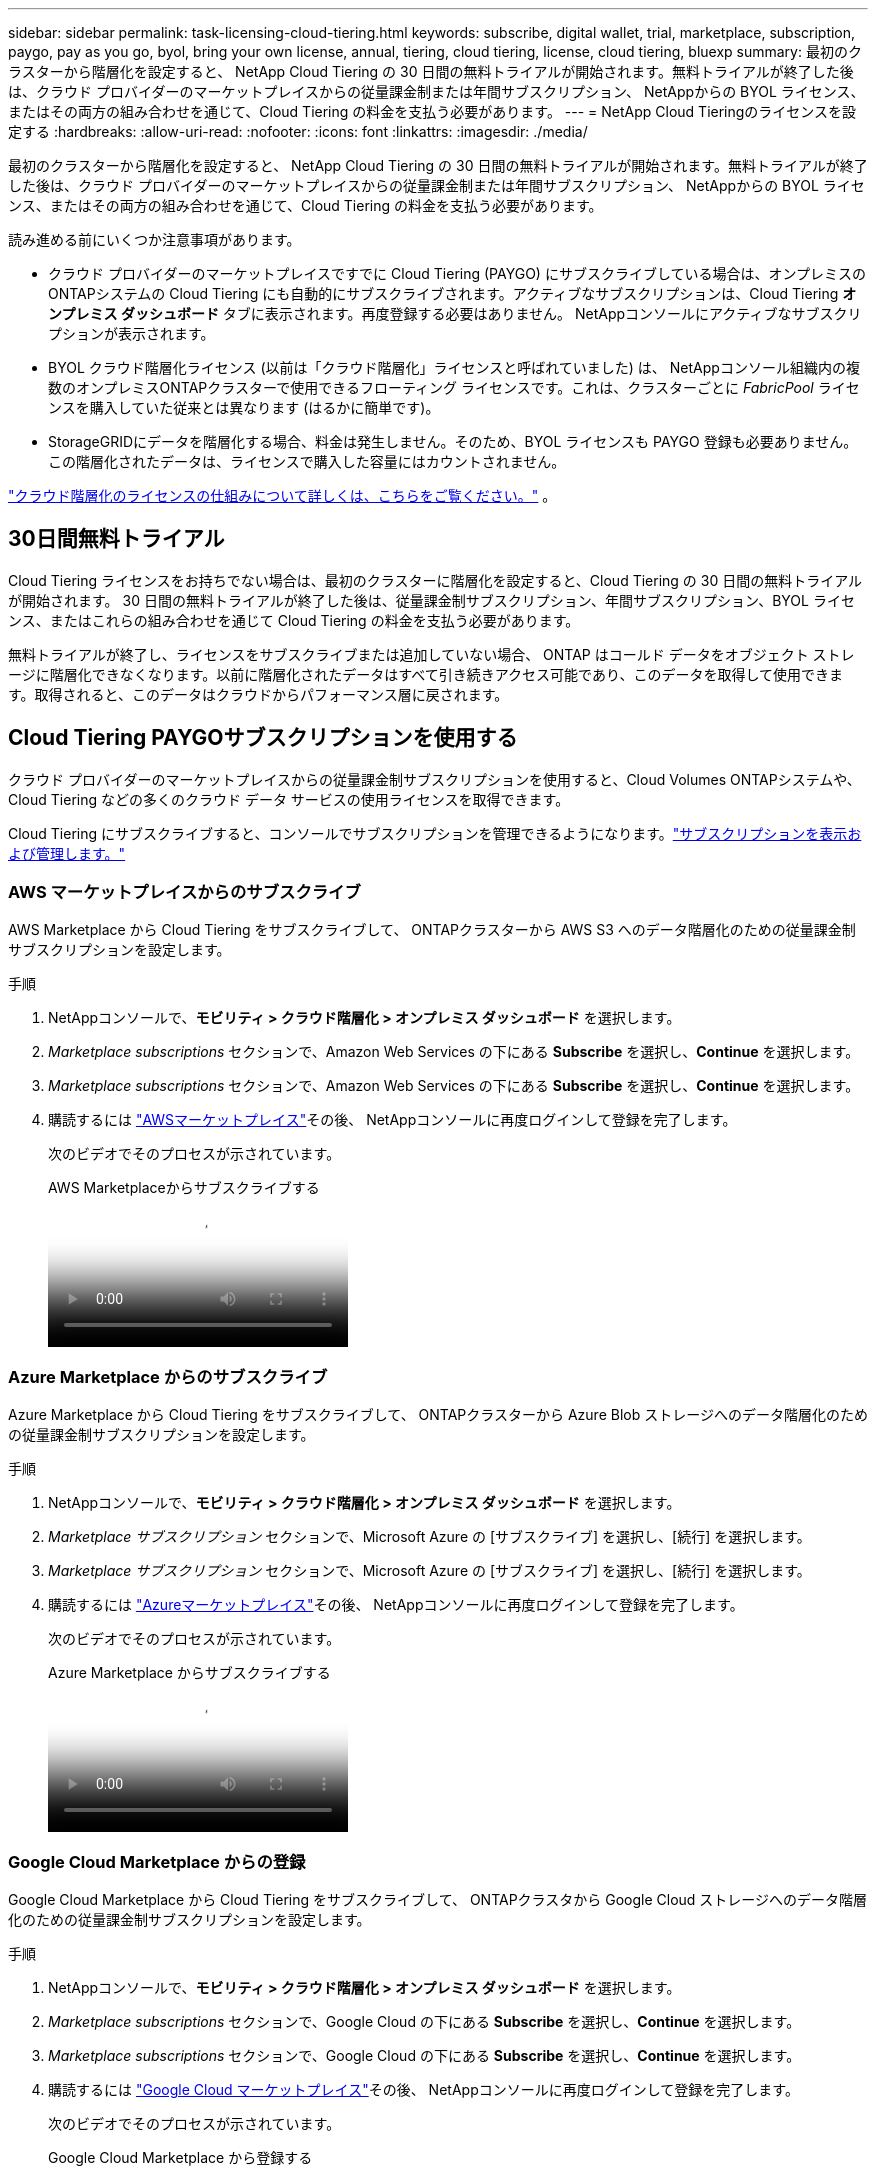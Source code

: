 ---
sidebar: sidebar 
permalink: task-licensing-cloud-tiering.html 
keywords: subscribe, digital wallet, trial, marketplace, subscription, paygo, pay as you go, byol, bring your own license, annual, tiering, cloud tiering, license, cloud tiering, bluexp 
summary: 最初のクラスターから階層化を設定すると、 NetApp Cloud Tiering の 30 日間の無料トライアルが開始されます。無料トライアルが終了した後は、クラウド プロバイダーのマーケットプレイスからの従量課金制または年間サブスクリプション、 NetAppからの BYOL ライセンス、またはその両方の組み合わせを通じて、Cloud Tiering の料金を支払う必要があります。 
---
= NetApp Cloud Tieringのライセンスを設定する
:hardbreaks:
:allow-uri-read: 
:nofooter: 
:icons: font
:linkattrs: 
:imagesdir: ./media/


[role="lead"]
最初のクラスターから階層化を設定すると、 NetApp Cloud Tiering の 30 日間の無料トライアルが開始されます。無料トライアルが終了した後は、クラウド プロバイダーのマーケットプレイスからの従量課金制または年間サブスクリプション、 NetAppからの BYOL ライセンス、またはその両方の組み合わせを通じて、Cloud Tiering の料金を支払う必要があります。

読み進める前にいくつか注意事項があります。

* クラウド プロバイダーのマーケットプレイスですでに Cloud Tiering (PAYGO) にサブスクライブしている場合は、オンプレミスのONTAPシステムの Cloud Tiering にも自動的にサブスクライブされます。アクティブなサブスクリプションは、Cloud Tiering *オンプレミス ダッシュボード* タブに表示されます。再度登録する必要はありません。  NetAppコンソールにアクティブなサブスクリプションが表示されます。
* BYOL クラウド階層化ライセンス (以前は「クラウド階層化」ライセンスと呼ばれていました) は、 NetAppコンソール組織内の複数のオンプレミスONTAPクラスターで使用できるフローティング ライセンスです。これは、クラスターごとに _FabricPool_ ライセンスを購入していた従来とは異なります (はるかに簡単です)。
* StorageGRIDにデータを階層化する場合、料金は発生しません。そのため、BYOL ライセンスも PAYGO 登録も必要ありません。この階層化されたデータは、ライセンスで購入した容量にはカウントされません。


link:concept-cloud-tiering.html#pricing-and-licenses["クラウド階層化のライセンスの仕組みについて詳しくは、こちらをご覧ください。"] 。



== 30日間無料トライアル

Cloud Tiering ライセンスをお持ちでない場合は、最初のクラスターに階層化を設定すると、Cloud Tiering の 30 日間の無料トライアルが開始されます。  30 日間の無料トライアルが終了した後は、従量課金制サブスクリプション、年間サブスクリプション、BYOL ライセンス、またはこれらの組み合わせを通じて Cloud Tiering の料金を支払う必要があります。

無料トライアルが終了し、ライセンスをサブスクライブまたは追加していない場合、 ONTAP はコールド データをオブジェクト ストレージに階層化できなくなります。以前に階​​層化されたデータはすべて引き続きアクセス可能であり、このデータを取得して使用できます。取得されると、このデータはクラウドからパフォーマンス層に戻されます。



== Cloud Tiering PAYGOサブスクリプションを使用する

クラウド プロバイダーのマーケットプレイスからの従量課金制サブスクリプションを使用すると、Cloud Volumes ONTAPシステムや、Cloud Tiering などの多くのクラウド データ サービスの使用ライセンスを取得できます。

Cloud Tiering にサブスクライブすると、コンソールでサブスクリプションを管理できるようになります。link:https://docs.netapp.com/us-en/bluexp-digital-wallet/task-manage-subscriptions.html#view-your-subscriptions["サブスクリプションを表示および管理します。"^]



=== AWS マーケットプレイスからのサブスクライブ

AWS Marketplace から Cloud Tiering をサブスクライブして、 ONTAPクラスターから AWS S3 へのデータ階層化のための従量課金制サブスクリプションを設定します。

[[subscribe-aws]]
.手順
. NetAppコンソールで、*モビリティ > クラウド階層化 > オンプレミス ダッシュボード* を選択します。
. _Marketplace subscriptions_ セクションで、Amazon Web Services の下にある *Subscribe* を選択し、*Continue* を選択します。
. _Marketplace subscriptions_ セクションで、Amazon Web Services の下にある *Subscribe* を選択し、*Continue* を選択します。
. 購読するには https://aws.amazon.com/marketplace/pp/prodview-oorxakq6lq7m4["AWSマーケットプレイス"^]その後、 NetAppコンソールに再度ログインして登録を完了します。
+
次のビデオでそのプロセスが示されています。

+
.AWS Marketplaceからサブスクライブする
video::096e1740-d115-44cf-8c27-b051011611eb[panopto]




=== Azure Marketplace からのサブスクライブ

Azure Marketplace から Cloud Tiering をサブスクライブして、 ONTAPクラスターから Azure Blob ストレージへのデータ階層化のための従量課金制サブスクリプションを設定します。

[[subscribe-azure]]
.手順
. NetAppコンソールで、*モビリティ > クラウド階層化 > オンプレミス ダッシュボード* を選択します。
. _Marketplace サブスクリプション_ セクションで、Microsoft Azure の [サブスクライブ] を選択し、[続行] を選択します。
. _Marketplace サブスクリプション_ セクションで、Microsoft Azure の [サブスクライブ] を選択し、[続行] を選択します。
. 購読するには https://azuremarketplace.microsoft.com/en-us/marketplace/apps/netapp.cloud-manager?tab=Overview["Azureマーケットプレイス"^]その後、 NetAppコンソールに再度ログインして登録を完了します。
+
次のビデオでそのプロセスが示されています。

+
.Azure Marketplace からサブスクライブする
video::b7e97509-2ecf-4fa0-b39b-b0510109a318[panopto]




=== Google Cloud Marketplace からの登録

Google Cloud Marketplace から Cloud Tiering をサブスクライブして、 ONTAPクラスタから Google Cloud ストレージへのデータ階層化のための従量課金制サブスクリプションを設定します。

[[subscribe-gcp]]
.手順
. NetAppコンソールで、*モビリティ > クラウド階層化 > オンプレミス ダッシュボード* を選択します。
. _Marketplace subscriptions_ セクションで、Google Cloud の下にある *Subscribe* を選択し、*Continue* を選択します。
. _Marketplace subscriptions_ セクションで、Google Cloud の下にある *Subscribe* を選択し、*Continue* を選択します。
. 購読するには https://console.cloud.google.com/marketplace/details/netapp-cloudmanager/cloud-manager?supportedpurview=project["Google Cloud マーケットプレイス"^]その後、 NetAppコンソールに再度ログインして登録を完了します。
+
次のビデオでそのプロセスが示されています。

+
.Google Cloud Marketplace から登録する
video::373b96de-3691-4d84-b3f3-b05101161638[panopto]




== 年間契約を利用する

年間契約を購入して、Cloud Tiering の料金を毎年支払います。年間契約は 1 年、2 年、または 3 年の期間でご利用いただけます。

非アクティブなデータをAWSに階層化する場合、年間契約を申し込むことができます。 https://aws.amazon.com/marketplace/pp/prodview-q7dg6zwszplri["AWSマーケットプレイスページ"^] 。このオプションを使用する場合は、マーケットプレイスページからサブスクリプションを設定し、 https://docs.netapp.com/us-en/bluexp-setup-admin/task-adding-aws-accounts.html#associate-an-aws-subscription["サブスクリプションをAWS認証情報に関連付ける"^] 。

非アクティブなデータをAzureに階層化する場合、年間契約を申し込むことができます。 https://azuremarketplace.microsoft.com/en-us/marketplace/apps/netapp.netapp-bluexp["Azure Marketplace ページ"^] 。このオプションを使用する場合は、マーケットプレイスページからサブスクリプションを設定し、 https://docs.netapp.com/us-en/bluexp-setup-admin/task-adding-azure-accounts.html#subscribe["サブスクリプションをAzure資格情報に関連付ける"^] 。

現在、Google Cloud への階層化では年間契約はサポートされていません。



== Cloud Tiering BYOLライセンスを使用する

NetAppの Bring-Your-Own ライセンスには、1 年、2 年、または 3 年の契約期間があります。  BYOL *クラウド ティアリング* ライセンス (以前は「クラウド ティアリング」ライセンスと呼ばれていました) は、 NetAppコンソール組織内の複数のオンプレミスONTAPクラスターで使用できるフローティング ライセンスです。 Cloud Tiering ライセンスで定義された階層化容量の合計は、オンプレミスのクラスター全体で共有されるため、初期ライセンスの取得と更新が容易になります。階層化 BYOL ライセンスの最小容量は 10 TiB から始まります。

Cloud Tiering ライセンスをお持ちでない場合は、弊社にお問い合わせの上、ご購入ください。

* NetAppの営業担当者にお問い合わせください
* NetAppサポートにお問い合わせください。


オプションで、使用しないCloud Volumes ONTAPの未割り当てのノードベースのライセンスがある場合は、それを同じドル相当額と同じ有効期限の Cloud Tiering ライセンスに変換できます。 https://docs.netapp.com/us-en/bluexp-cloud-volumes-ontap/task-manage-node-licenses.html#exchange-unassigned-node-based-licenses["詳細はこちら"^] 。

Cloud Tiering BYOL ライセンスはコンソールで管理します。新しいライセンスを追加したり、既存のライセンスを更新したりできます。link:https://docs.netapp.com/us-en/bluexp-digital-wallet/task-manage-data-services-licenses.html["ライセンスの管理方法を学びます。"^]



=== クラウド階層化BYOLライセンスは2021年に開始されます

新しい *Cloud Tiering* ライセンスは、Cloud Tiering サービスを使用してNetAppコンソール内でサポートされる階層化構成向けに 2021 年 8 月に導入されました。  NetAppコンソールは現在、Amazon S3、Azure Blob ストレージ、Google Cloud Storage、 NetApp StorageGRID、S3 互換オブジェクト ストレージのクラウド ストレージへの階層化をサポートしています。

オンプレミスのONTAPデータをクラウドに階層化するために過去に使用したことがある * FabricPool * ライセンスは、インターネットにアクセスできないサイト (「ダーク サイト」とも呼ばれます) でのONTAP展開と、IBM Cloud Object Storage への階層化構成のためにのみ保持されます。このタイプの構成を使用する場合は、System Manager またはONTAP CLI を使用して各クラスタにFabricPoolライセンスをインストールします。


TIP: StorageGRIDへの階層化にはFabricPoolまたは Cloud Tiering ライセンスは必要ないことに注意してください。

現在FabricPoolライセンスを使用している場合は、 FabricPoolライセンスの有効期限または最大容量に達するまで影響を受けません。ライセンスを更新する必要がある場合、またはクラウドへのデータの階層化機能が中断されないように、早めにNetApp にお問い合わせください。

* コンソールでサポートされている構成を使用している場合、 FabricPoolライセンスは Cloud Tiering ライセンスに変換され、コンソールに表示されます。これらの初期ライセンスの有効期限が切れると、Cloud Tiering ライセンスを更新する必要があります。
* コンソールでサポートされていない構成を使用している場合は、 FabricPoolライセンスを引き続き使用します。 https://docs.netapp.com/us-en/ontap/cloud-install-fabricpool-task.html["System Managerを使用してライセンス階層化を行う方法をご覧ください"^] 。


これら 2 つのライセンスについて知っておくべきことは次のとおりです。

[cols="50,50"]
|===
| クラウド階層化ライセンス | FabricPoolライセンス 


| これは、複数のオンプレミスONTAPクラスターで使用できるフローティング ライセンスです。 | これはクラスターごとに購入して、すべてのクラスターに対してライセンスを付与するライセンスです。 


| NetAppコンソールに登録されます。 | これは、System Manager またはONTAP CLI を使用して個々のクラスタに適用されます。 


| 階層化の構成と管理は、 NetAppコンソールのクラウド階層化サービスを通じて行われます。 | 階層化の構成と管理は、System Manager またはONTAP CLI を通じて行われます。 


| 階層化が設定されると、無料トライアルを使用して 30 日間ライセンスなしで階層化サービスを使用できます。 | 一度設定すると、最初の 10 TB のデータを無料で階層化できます。 
|===


=== クラウド階層化ライセンスの管理

ライセンス期間の有効期限が近づいた場合、またはライセンス容量が制限に達した場合は、コンソールだけでなくクラウド階層化でも通知されます。

コンソールを使用して、既存のライセンスを更新したり、ライセンスのステータスを表示したり、新しいライセンスを追加したりできます。 https://docs.netapp.com/us-en/bluexp-digital-wallet/task-manage-data-services-licenses.html["ライセンスの管理について学ぶ"^] 。



== 特別な構成のクラスターにクラウド階層化ライセンスを適用する

次の構成のONTAPクラスタは Cloud Tiering ライセンスを使用できますが、ライセンスは、シングルノード クラスタ、HA 構成のクラスタ、Tiering Mirror 構成のクラスタ、およびFabricPool Mirror を使用するMetroCluster構成とは異なる方法で適用する必要があります。

* IBM Cloud Object Storageに階層化されたクラスター
* 「ダークサイト」に設置されたクラスター




=== FabricPoolライセンスを持つ既存のクラスタのプロセス

あなたがlink:task-managing-tiering.html#discovering-additional-clusters-from-bluexp-tiering["Cloud Tieringでこれらの特別なクラスタタイプを見つける"]Cloud Tiering はFabricPoolライセンスを認識し、そのライセンスをコンソールに追加します。これらのクラスターは通常どおりデータの階層化を継続します。  FabricPoolライセンスの有効期限が切れると、Cloud Tiering ライセンスを購入する必要があります。



=== 新しく作成されたクラスターのプロセス

Cloud Tiering で一般的なクラスターを検出すると、Cloud Tiering インターフェースを使用して階層化を構成します。このような場合には、次のアクションが実行されます。

. 「親」クラウド階層化ライセンスは、すべてのクラスターによって階層化に使用されている容量を追跡し、ライセンスに十分な容量があることを確認します。ライセンスされた合計容量と有効期限がコンソールに表示されます。
. 「親」ライセンスと通信するために、各クラスターに「子」階層化ライセンスが自動的にインストールされます。



NOTE: System Manager またはONTAP CLI に表示される「子」ライセンスのライセンス容量と有効期限は実際の情報ではないため、情報が同じでなくても心配する必要はありません。これらの値は、Cloud Tiering ソフトウェアによって内部的に管理されます。実際の情報はコンソールで追跡されます。

上記の 2 つの構成では、System Manager またはONTAP CLI (Cloud Tiering インターフェイスではなく) を使用して階層化を構成する必要があります。したがって、このような場合には、クラウド階層化インターフェースからこれらのクラスターに「子」ライセンスを手動でプッシュする必要があります。

階層化ミラー構成では、データが 2 つの異なるオブジェクト ストレージの場所に階層化されるため、両方の場所にデータを階層化するために十分な容量を持つライセンスを購入する必要があります。

.手順
. System Manager またはONTAP CLI を使用してONTAPクラスタをインストールおよび設定します。
+
この時点では階層化を構成しないでください。

. link:task-licensing-cloud-tiering.html#use-a-bluexp-tiering-byol-license["クラウド階層化ライセンスを購入する"]新しいクラスター (1 つまたは複数) に必要な容量。
. コンソール内<<licenses,ライセンスをデジタルウォレットに追加する>>[ライセンスを追加します]。
. クラウド階層化では、link:task-managing-tiering.html#discovering-additional-clusters-from-bluexp-tiering["新しいクラスターを発見する"] 。
. クラスターページから、image:screenshot_horizontal_more_button.gif["その他のアイコン"]クラスターの場合は、[ライセンスのデプロイ] を選択します。
+
image:screenshot_tiering_deploy_license.png["階層化ライセンスをONTAPクラスタに展開する方法を示すスクリーンショット。"]

. [ライセンスの展開] ダイアログで、[展開] を選択します。
+
子ライセンスはONTAPクラスタに展開されます。

. System Manager またはONTAP CLI に戻り、階層化構成を設定します。
+
https://docs.netapp.com/us-en/ontap/fabricpool/manage-mirrors-task.html["FabricPoolミラー構成情報"]

+
https://docs.netapp.com/us-en/ontap/fabricpool/setup-object-stores-mcc-task.html["FabricPool MetroCluster構成情報"]

+
https://docs.netapp.com/us-en/ontap/fabricpool/setup-ibm-object-storage-cloud-tier-task.html["IBM Cloud Object Storage 情報への階層化"]


